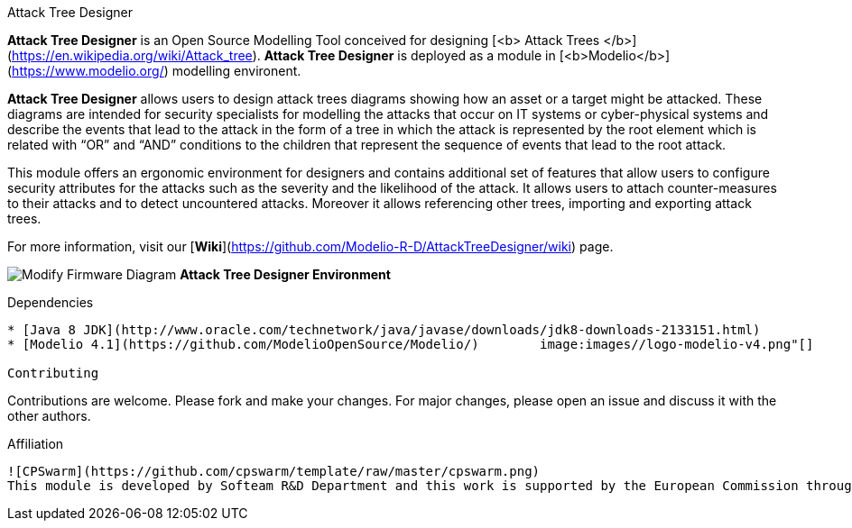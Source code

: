 Attack Tree Designer
====
**Attack Tree Designer** is an Open Source Modelling Tool conceived for designing [<b> Attack Trees </b>](https://en.wikipedia.org/wiki/Attack_tree). **Attack Tree Designer** is deployed as a module in [<b>Modelio</b>](https://www.modelio.org/) modelling environent.

**Attack Tree Designer** allows users to design attack trees diagrams showing how an asset or a target might be attacked. These diagrams are intended for security specialists for modelling the attacks that occur on IT systems or cyber-physical systems and describe the events that lead to the attack in the form of a tree in which the attack is represented by the root element which is related with “OR” and “AND” conditions to the children that represent the sequence of events that lead to the root attack.

This module offers an ergonomic environment for designers and contains additional set of features that allow users to configure security attributes for the attacks such as the severity and the likelihood of the attack. It allows users to attach counter-measures to their attacks and to detect uncountered attacks. Moreover it allows referencing other trees, importing and exporting attack trees. 

For more information, visit our [**Wiki**](https://github.com/Modelio-R-D/AttackTreeDesigner/wiki) page.  


image:images//Modify-Firmware-Diagram.png[]
        **Attack Tree Designer Environment**


Dependencies
----

* [Java 8 JDK](http://www.oracle.com/technetwork/java/javase/downloads/jdk8-downloads-2133151.html) 
* [Modelio 4.1](https://github.com/ModelioOpenSource/Modelio/)        image:images//logo-modelio-v4.png"[]  

Contributing
----

Contributions are welcome. 
Please fork and make your changes. For major changes, please open an issue and discuss it with the other authors.


Affiliation
----

![CPSwarm](https://github.com/cpswarm/template/raw/master/cpswarm.png)  
This module is developed by Softeam R&D Department and this work is supported by the European Commission through the [CPSwarm H2020 project](https://cpswarm.eu) under grant no. 731946.


